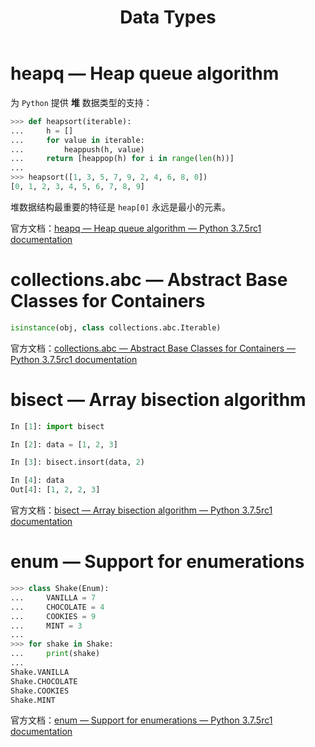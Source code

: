 #+TITLE:      Data Types

* 目录                                                    :TOC_4_gh:noexport:
- [[#heapq--heap-queue-algorithm][heapq — Heap queue algorithm]]
- [[#collectionsabc--abstract-base-classes-for-containers][collections.abc — Abstract Base Classes for Containers]]
- [[#bisect--array-bisection-algorithm][bisect — Array bisection algorithm]]
- [[#enum--support-for-enumerations][enum — Support for enumerations]]

* heapq — Heap queue algorithm
  为 ~Python~ 提供 *堆* 数据类型的支持：
  #+BEGIN_SRC python
    >>> def heapsort(iterable):
    ...     h = []
    ...     for value in iterable:
    ...         heappush(h, value)
    ...     return [heappop(h) for i in range(len(h))]
    ...
    >>> heapsort([1, 3, 5, 7, 9, 2, 4, 6, 8, 0])
    [0, 1, 2, 3, 4, 5, 6, 7, 8, 9]
  #+END_SRC

  堆数据结构最重要的特征是 ~heap[0]~ 永远是最小的元素。

  官方文档：[[https://docs.python.org/3/library/heapq.html][heapq — Heap queue algorithm — Python 3.7.5rc1 documentation]]

* collections.abc — Abstract Base Classes for Containers
  #+BEGIN_SRC python
    isinstance(obj, class collections.abc.Iterable)
  #+END_SRC  

  官方文档：[[https://docs.python.org/3/library/collections.abc.html][collections.abc — Abstract Base Classes for Containers — Python 3.7.5rc1 documentation]]

* bisect — Array bisection algorithm
  #+BEGIN_SRC python
    In [1]: import bisect

    In [2]: data = [1, 2, 3]

    In [3]: bisect.insort(data, 2)

    In [4]: data
    Out[4]: [1, 2, 2, 3]
  #+END_SRC

  官方文档：[[https://docs.python.org/3/library/bisect.html][bisect — Array bisection algorithm — Python 3.7.5rc1 documentation]]

* enum — Support for enumerations
  #+BEGIN_SRC python
    >>> class Shake(Enum):
    ...     VANILLA = 7
    ...     CHOCOLATE = 4
    ...     COOKIES = 9
    ...     MINT = 3
    ...
    >>> for shake in Shake:
    ...     print(shake)
    ...
    Shake.VANILLA
    Shake.CHOCOLATE
    Shake.COOKIES
    Shake.MINT
  #+END_SRC

  官方文档：[[https://docs.python.org/3/library/enum.html][enum — Support for enumerations — Python 3.7.5rc1 documentation]]

